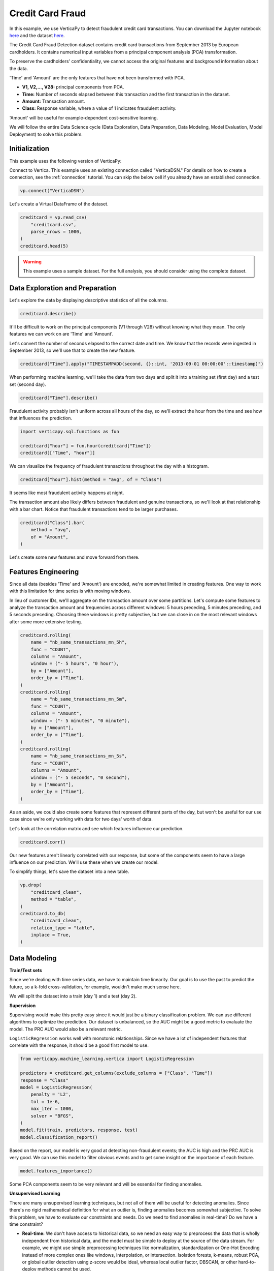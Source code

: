 .. _examples.business.credit_card_fraud:

Credit Card Fraud
==================

In this example, we use VerticaPy to detect fraudulent credit card transactions. You can download the Jupyter notebook `here <https://github.com/vertica/VerticaPy/blob/master/examples/understand/business/credit_card_fraud/credit-card-fraud.ipynb>`_ and the dataset `here <https://www.kaggle.com/datasets/mlg-ulb/creditcardfraud>`_.

The Credit Card Fraud Detection dataset contains credit card transactions from September 2013 by European cardholders. It contains numerical input variables from a principal component analysis (PCA) transformation.

To preserve the cardholders' confidentiality, we cannot access the original features and background information about the data.

'Time' and 'Amount' are the only features that have not been transformed with PCA.

- **V1, V2,..., V28:** principal components from PCA.
- **Time:** Number of seconds elapsed between this transaction and the first transaction in the dataset.
- **Amount:** Transaction amount.
- **Class:** Response variable, where a value of 1 indicates fraudulent activity.

'Amount' will be useful for example-dependent cost-sensitive learning.

We will follow the entire Data Science cycle (Data Exploration, Data Preparation, Data Modeling, Model Evaluation, Model Deployment) to solve this problem.

Initialization
---------------

This example uses the following version of VerticaPy:

.. ipython:: python
    
    import verticapy as vp

    vp.__version__

Connect to Vertica. This example uses an existing connection called "VerticaDSN." 
For details on how to create a connection, see the :ref:`connection` tutorial.
You can skip the below cell if you already have an established connection.

.. code-block:: python
    
    vp.connect("VerticaDSN")

Let's create a Virtual DataFrame of the dataset.

.. code-block:: python

    creditcard = vp.read_csv(
        "creditcard.csv", 
        parse_nrows = 1000,
    )
    creditcard.head(5)

.. ipython:: python
    :suppress:

    creditcard = vp.read_csv("/project/data/VerticaPy/docs/source/_static/website/examples/data/credit_card_fraud/creditcard.csv")
    res = creditcard.head(5)
    html_file = open("/project/data/VerticaPy/docs/figures/examples_creditcardfraud_table_head.html", "w")
    html_file.write(res._repr_html_())
    html_file.close()

.. raw:: html
    :file: /project/data/VerticaPy/docs/figures/examples_creditcardfraud_table_head.html

.. warning::
    
    This example uses a sample dataset. For the full analysis, you should consider using the complete dataset.

Data Exploration and Preparation
---------------------------------

Let's explore the data by displaying descriptive statistics of all the columns.

.. code-block:: python

    creditcard.describe()

.. ipython:: python
    :suppress:

    res = creditcard.describe()
    html_file = open("/project/data/VerticaPy/docs/figures/examples_creditcardfraud_describe.html", "w")
    html_file.write(res._repr_html_())
    html_file.close()

.. raw:: html
    :file: /project/data/VerticaPy/docs/figures/examples_creditcardfraud_describe.html

It'll be difficult to work on the principal components (V1 through V28) without knowing what they mean. The only features we can work on are 'Time' and 'Amount'.

Let's convert the number of seconds elapsed to the correct date and time. We know that the records were ingested in September 2013, so we'll use that to create the new feature.

.. code-block:: python

    creditcard["Time"].apply("TIMESTAMPADD(second, {}::int, '2013-09-01 00:00:00'::timestamp)")

.. ipython:: python
    :suppress:

    res = creditcard["Time"].apply("TIMESTAMPADD(second, {}::int, '2013-09-01 00:00:00'::timestamp)")
    html_file = open("/project/data/VerticaPy/docs/figures/examples_creditcardfraud_apply.html", "w")
    html_file.write(res._repr_html_())
    html_file.close()

.. raw:: html
    :file: /project/data/VerticaPy/docs/figures/examples_creditcardfraud_apply.html

When performing machine learning, we'll take the data from two days and split it into a training set (first day) and a test set (second day).

.. code-block:: python

    creditcard["Time"].describe()

.. ipython:: python
    :suppress:

    res = creditcard["Time"].describe()
    html_file = open("/project/data/VerticaPy/docs/figures/examples_creditcardfraud_describe_2.html", "w")
    html_file.write(res._repr_html_())
    html_file.close()

.. raw:: html
    :file: /project/data/VerticaPy/docs/figures/examples_creditcardfraud_describe_2.html

Fraudulent activity probably isn't uniform across all hours of the day, so we'll extract the hour from the time and see how that influences the prediction.

.. code-block:: python

    import verticapy.sql.functions as fun

    creditcard["hour"] = fun.hour(creditcard["Time"])
    creditcard[["Time", "hour"]]

.. ipython:: python
    :suppress:

    import verticapy.sql.functions as fun

    creditcard["hour"] = fun.hour(creditcard["Time"])
    res = creditcard[["Time", "hour"]]
    html_file = open("/project/data/VerticaPy/docs/figures/examples_creditcardfraud_sample_1.html", "w")
    html_file.write(res._repr_html_())
    html_file.close()

.. raw:: html
    :file: /project/data/VerticaPy/docs/figures/examples_creditcardfraud_sample_1.html

We can visualize the frequency of fraudulent transactions throughout the day with a histogram.

.. code-block:: python

    creditcard["hour"].hist(method = "avg", of = "Class")

.. ipython:: python
    :suppress:
    :okwarning:

    import verticapy
    verticapy.set_option("plotting_lib", "plotly")
    fig = creditcard["hour"].hist(method = "avg", of = "Class")
    fig.write_html("/project/data/VerticaPy/docs/figures/examples_creditcardfraud_hist.html")

.. raw:: html
    :file: /project/data/VerticaPy/docs/figures/examples_creditcardfraud_hist.html

It seems like most fraudulent activity happens at night.

The transaction amount also likely differs between fraudulent and genuine transactions, so we'll look at that relationship with a bar chart. Notice that fraudulent transactions tend to be larger purchases.

.. code-block:: python

    creditcard["Class"].bar(
        method = "avg", 
        of = "Amount",
    )

.. ipython:: python
    :suppress:
    :okwarning:

    fig = creditcard["Class"].bar(
        method = "avg", 
        of = "Amount",
    )
    fig.write_html("/project/data/VerticaPy/docs/figures/examples_creditcardfraud_bar.html")

.. raw:: html
    :file: /project/data/VerticaPy/docs/figures/examples_creditcardfraud_bar.html

Let's create some new features and move forward from there.

Features Engineering
---------------------

Since all data (besides 'Time' and 'Amount') are encoded, we're somewhat limited in creating features.
One way to work with this limitation for time series is with moving windows.

In lieu of customer IDs, we'll aggregate on the transaction amount over some partitions. Let's compute some features to analyze the transaction amount and frequencies across different windows: 5 hours preceding, 5 minutes preceding, and 5 seconds preceding. Choosing these windows is pretty subjective, but we can close in on the most relevant windows after some more extensive testing.

.. code-block:: python

    creditcard.rolling(
        name = "nb_same_transactions_mn_5h", 
        func = "COUNT", 
        columns = "Amount",
        window = ("- 5 hours", "0 hour"),
        by = ["Amount"],
        order_by = ["Time"],
    )
    creditcard.rolling(
        name = "nb_same_transactions_mn_5m", 
        func = "COUNT", 
        columns = "Amount",
        window = ("- 5 minutes", "0 minute"),
        by = ["Amount"],
        order_by = ["Time"],
    )
    creditcard.rolling(
        name = "nb_same_transactions_mn_5s", 
        func = "COUNT", 
        columns = "Amount",
        window = ("- 5 seconds", "0 second"),
        by = ["Amount"],
        order_by = ["Time"],
    )

.. ipython:: python
    :suppress:

    creditcard.rolling(
        name = "nb_same_transactions_mn_5h", 
        func = "COUNT", 
        columns = "Amount",
        window = ("- 5 hours", "0 hour"),
        by = ["Amount"],
        order_by = ["Time"],
    )
    creditcard.rolling(
        name = "nb_same_transactions_mn_5m", 
        func = "COUNT", 
        columns = "Amount",
        window = ("- 5 minutes", "0 minute"),
        by = ["Amount"],
        order_by = ["Time"],
    )
    res = creditcard.rolling(
        name = "nb_same_transactions_mn_5s", 
        func = "COUNT", 
        columns = "Amount",
        window = ("- 5 seconds", "0 second"),
        by = ["Amount"],
        order_by = ["Time"],
    )
    html_file = open("/project/data/VerticaPy/docs/figures/examples_creditcardfraud_rolling.html", "w")
    html_file.write(res._repr_html_())
    html_file.close()

.. raw:: html
    :file: /project/data/VerticaPy/docs/figures/examples_creditcardfraud_rolling.html

As an aside, we could also create some features that represent different parts of the day, but won't be useful for our use case since we're only working with data for two days' worth of data.

Let's look at the correlation matrix and see which features influence our prediction.

.. code-block:: python

    creditcard.corr()

.. ipython:: python
    :suppress:
    :okwarning:

    fig = creditcard.corr(width = 800)
    fig.write_html("/project/data/VerticaPy/docs/figures/examples_creditcardfraud_corr_2.html")

.. raw:: html
    :file: /project/data/VerticaPy/docs/figures/examples_creditcardfraud_corr_2.html

Our new features aren't linearly correlated with our response, but some of the components seem to have a large influence on our prediction. We'll use these when we create our model.

To simplify things, let's save the dataset into a new table.

.. code-block:: python

    vp.drop(
        "creditcard_clean",
        method = "table",
    )
    creditcard.to_db(
        "creditcard_clean", 
        relation_type = "table",
        inplace = True,
    )

.. ipython:: python
    :suppress:

    vp.drop(
        "creditcard_clean",
        method = "table",
    )
    res = creditcard.to_db(
        "creditcard_clean", 
        relation_type = "table",
        inplace = True,
    )
    html_file = open("/project/data/VerticaPy/docs/figures/examples_creditcardfraud_to_db.html", "w")
    html_file.write(res._repr_html_())
    html_file.close()

.. raw:: html
    :file: /project/data/VerticaPy/docs/figures/examples_creditcardfraud_to_db.html

Data Modeling
--------------

**Train/Test sets**

Since we're dealing with time series data, we have to maintain time linearity. Our goal is to use the past to predict the future, so a k-fold cross-validation, for example, wouldn't make much sense here.

We will split the dataset into a train (day 1) and a test (day 2).

.. ipython:: python

    train = creditcard.search("Time  < '2013-09-02 00:00:00'")
    test  = creditcard.search("Time >= '2013-09-02 00:00:00'")

**Supervision**

Supervising would make this pretty easy since it would just be a binary classification problem. We can use different algorithms to optimize the prediction. Our dataset is unbalanced, so the AUC might be a good metric to evaluate the model. The PRC AUC would also be a relevant metric.

``LogisticRegression`` works well with monotonic relationships. Since we have a lot of independent features that correlate with the response, it should be a good first model to use.

.. code-block:: python

    from verticapy.machine_learning.vertica import LogisticRegression

    predictors = creditcard.get_columns(exclude_columns = ["Class", "Time"])
    response = "Class"
    model = LogisticRegression(
        penalty = 'L2',
        tol = 1e-6, 
        max_iter = 1000,
        solver = "BFGS",
    )
    model.fit(train, predictors, response, test)
    model.classification_report()

.. ipython:: python
    :suppress:

    from verticapy.machine_learning.vertica import LogisticRegression

    predictors = creditcard.get_columns(exclude_columns = ["Class", "Time"])
    response = "Class"
    model = LogisticRegression(
        penalty = 'L2',
        tol = 1e-6, 
        max_iter = 1000,
        solver = "BFGS",
    )
    model.fit(train, predictors, response, test)
    res = model.classification_report()
    html_file = open("/project/data/VerticaPy/docs/figures/examples_creditcardfraud_classification_report.html", "w")
    html_file.write(res._repr_html_())
    html_file.close()

.. raw:: html
    :file: /project/data/VerticaPy/docs/figures/examples_creditcardfraud_classification_report.html

Based on the report, our model is very good at detecting non-fraudulent events; the AUC is high and the PRC AUC is very good. We can use this model to filter obvious events and to get some insight on the importance of each feature.

.. code-block:: python

    model.features_importance()

.. ipython:: python
    :suppress:
    :okwarning:

    fig = model.features_importance()
    fig.write_html("/project/data/VerticaPy/docs/figures/examples_creditcardfraud_features_importance_1.html")

.. raw:: html
    :file: /project/data/VerticaPy/docs/figures/examples_creditcardfraud_features_importance_1.html

Some PCA components seem to be very relevant and will be essential for finding anomalies.

**Unsupervised Learning**

There are many unsupervised learning techniques, but not all of them will be useful for detecting anomalies. Since there's no rigid mathematical definition for what an outlier is, finding anomalies becomes somewhat subjective.
To solve this problem, we have to evaluate our constraints and needs. Do we need to find anomalies in real-time? Do we have a time constraint?

- **Real-time:** We don't have access to historical data, so we need an easy way to preprocess the data that is wholly independent from historical data, and the model must be simple to deploy at the source of the data stream. For example, we might use simple preprocessing techniques like normalization, standardization or One-Hot Encoding instead of more complex ones like windows, interpolation, or intersection. Isolation forests, k-means, robust PCA, or global outlier detection using z-score would be ideal, whereas local outlier factor, DBSCAN, or other hard-to-deploy methods cannot be used.
- **Near Real-time:** We have access to historical data and our preprocessing method must be fast. The model has to be simple to score with. We can use any preprocessing technique as long as it is fast enough, which of course varies. Since this is still a real-time use case, we should still avoid any hard-to-deploy algorithms like DBSCAN or local outlier factor.
- **No time constraint:** We can use any techniques we want.

Due to the complexity of the computations, anomalies are difficult to detect in the context of "Big Data." We have three efficient methods for that case:

- **Machine Learning:** We need to use easily-deployable algorithms to perform real-time fraud detection. Isolation forests and ``k-means`` can be easily deployed and they work well for detecting anomalies.
- **Rules & Thresholds:** The z-score can be an efficient solution for detecting global outliers.
- **Decomposition:** Robust ``PCA`` is another technique for detecting outliers.

Before using these techniques, let's draw some scatter plots to get a better idea of what kind of anomalies we can expect.

.. code-block:: python

    creditcard.scatter(
        ["V12", "V17"], 
        by = "Class", 
        max_nb_points = 5000000,
    )

.. ipython:: python
    :suppress:
    :okwarning:
    

    fig = creditcard.scatter(
        ["V12", "V17"], 
        by = "Class", 
        max_nb_points = 5000000,
    )
    fig.write_html("/project/data/VerticaPy/docs/figures/examples_creditcardfraud_ml_scatter_1.html")

.. raw:: html
    :file: /project/data/VerticaPy/docs/figures/examples_creditcardfraud_ml_scatter_1.html

.. code-block:: python

    creditcard.scatter(
        ["V12", "V17", "V10"], 
        by = "Class",
    )

.. ipython:: python
    :suppress:
    :okwarning:

    fig = creditcard.scatter(
        ["V12", "V17", "V10"], 
        by = "Class",
    )
    fig.write_html("/project/data/VerticaPy/docs/figures/examples_creditcardfraud_ml_scatter_2.html")

.. raw:: html
    :file: /project/data/VerticaPy/docs/figures/examples_creditcardfraud_ml_scatter_2.html

In this case, the anomalies seem pretty clear global outliers of the distributions. When doing unsupervised learning, we don't have this information in advance.

For the rest of this example, we'll investigate labels and how they can help us understand the efficacy of each technique.

**k-means Clustering**

We begin by examining ``k-means`` clustering, which partitions the data into k clusters.

We can use an elbow curve to find a suitable number of clusters. We can then add more clusters then the amount suggested by the ``elbow`` curve to create clusters mainly composed of anomalies. Clusters with relatively fewer elements can then be investigated by an expert to label the anomalies.

From there, we perform the following procedure:

- Label historical data by looking at unsupervised learning results.
- Use supervised learning models to learn on the labeled anomalies. This model will be brought to the source of the data stream.

Once we deploy the unsupervised model and can reliably detect suspicious transactions, we could block them and contact the cardholder about potential fraudulent activity on their card.

.. code-block:: python

    from verticapy.machine_learning.model_selection import elbow

    elbow(
        creditcard,
        ["V12", "V17", "V10", "V14", "V16"], 
        n_cluster = [1, 2, 10, 20, 30],
    )

.. ipython:: python
    :suppress:
    :okwarning:

    from verticapy.machine_learning.model_selection import elbow
    import verticapy
    verticapy.set_option("plotting_lib", "plotly")
    fig = elbow(
        creditcard,
        ["V12", "V17", "V10", "V14", "V16"], 
        n_cluster = [1, 2, 10, 20, 30],
    )
    fig.write_html("/project/data/VerticaPy/docs/figures/examples_creditcardfraud_ml_elbow.html")

.. raw:: html
    :file: /project/data/VerticaPy/docs/figures/examples_creditcardfraud_ml_elbow.html

10 seems to be a suitable number of clusters, so let's try out 20 clusters and see if the collective outliers cluster together. We can then then evaluate each cluster independently and see which clusters have the most anomalies.

.. ipython:: python

    from verticapy.machine_learning.vertica import KMeans

    model = KMeans(n_cluster = 20)
    model.fit(creditcard, ["V12", "V17", "V10"])

Let's direct our attention to the smallest clusters.

.. code-block:: python

    model.predict(creditcard, name = "cluster")
    creditcard.groupby(
        ["cluster"],
        [
            "COUNT(*) AS total", 
            "100 * AVG(Class) AS percent_fraud",
            "SUM(Class) / 492 AS total_fraud",
        ],
    ).sort("total")

.. ipython:: python
    :suppress:

    model.predict(creditcard, name = "cluster")
    res = creditcard.groupby(
        ["cluster"],
        [
            "COUNT(*) AS total", 
            "100 * AVG(Class) AS percent_fraud",
            "SUM(Class) / 492 AS total_fraud",
        ],
    ).sort("total")
    html_file = open("/project/data/VerticaPy/docs/figures/examples_creditcardfraud_groupby_ml.html", "w")
    html_file.write(res._repr_html_())
    html_file.close()

.. raw:: html
    :file: /project/data/VerticaPy/docs/figures/examples_creditcardfraud_groupby_ml.html

Notice that clusters with fewer elemenets tend to contain much more fraudulent events than the others. This methodology makes ``k-means`` a good algorithm for catching collective outliers. Combining ``k-means`` with other techniques like z-score, we can find most of the outliers of the distribution.

**Outliers of the distribution**

Let's use the ``z-score`` to detect global outliers of the distribution.

.. code-block:: python

    creditcard.outliers(
        ["V12", "V17", "V10"], 
        name = "global_outliers", 
        threshold = 5.0,
    )
    creditcard.groupby(
        ["global_outliers"],
        [
            "COUNT(*) AS total", 
            "100 * AVG(Class) AS percent_fraud",
            "SUM(Class) / 492 AS total_fraud",
        ],
    ).sort("total")

.. ipython:: python
    :suppress:

    creditcard.outliers(
        ["V12", "V17", "V10"], 
        name = "global_outliers", 
        threshold = 5.0,
    )
    res = creditcard.groupby(
        ["global_outliers"],
        [
            "COUNT(*) AS total", 
            "100 * AVG(Class) AS percent_fraud",
            "SUM(Class) / 492 AS total_fraud",
        ],
    ).sort("total")
    html_file = open("/project/data/VerticaPy/docs/figures/examples_creditcardfraud_groupby_2_ml.html", "w")
    html_file.write(res._repr_html_())
    html_file.close()

.. raw:: html
    :file: /project/data/VerticaPy/docs/figures/examples_creditcardfraud_groupby_2_ml.html

.. code-block:: python

    creditcard.outliers_plot(
        ["V12", "V17",],
        threshold = 5.0,
    )

.. ipython:: python
    :suppress:
    :okwarning:

    import verticapy
    verticapy.set_option("plotting_lib", "plotly")
    fig = creditcard.outliers_plot(
        ["V12", "V17",],
        threshold = 5.0,
    )
    fig.write_html("/project/data/VerticaPy/docs/figures/examples_creditcardfraud_ml_outliers_plot_3.html")

.. raw:: html
    :file: /project/data/VerticaPy/docs/figures/examples_creditcardfraud_ml_outliers_plot_3.html

We can see that we can caught more than 71% of the fraudulent activity in less than 1% of the dataset.

**Neighbors**

Other algorithms could be used to solve the problem with more precision if we could use a more powerful clustering method and didn't have a time constraint. Based on neighbors, these algorithms are very computationally expensive. An example of this kind of algorithm is the local outlier factor.

.. code-block:: python

    from verticapy.machine_learning.vertica import LocalOutlierFactor

    model = LocalOutlierFactor()
    model.fit(creditcard.sample(x = 0.01), ["V12", "V17", "V10"])
    lof_creditcard = model.predict()
    lof_creditcard["outliers"] = "(CASE WHEN lof_score > 2 THEN 1 ELSE 0 END)"
    lof_creditcard.scatter(["V12", "V17", "V10"], by = "outliers")

.. ipython:: python
    :suppress:
    :okwarning:

    from verticapy.machine_learning.vertica import LocalOutlierFactor
    import verticapy
    verticapy.set_option("plotting_lib", "plotly")
    model = LocalOutlierFactor()
    model.fit(creditcard.sample(x = 0.01), ["V12", "V17", "V10"])
    lof_creditcard = model.predict()
    lof_creditcard["outliers"] = "(CASE WHEN lof_score > 2 THEN 1 ELSE 0 END)"
    fig = lof_creditcard.scatter(["V12", "V17", "V10"], by = "outliers")
    fig.write_html("/project/data/VerticaPy/docs/figures/examples_creditcardfraud_ml_lof_plot_1.html")

.. raw:: html
    :file: /project/data/VerticaPy/docs/figures/examples_creditcardfraud_ml_lof_plot_1.html

We can catch outliers with a neighbors score. Again, the main problem with these sorts of algorithms is that what they have in precision, they lack in speed, which makes them unsuitable for scoring new data. This is why it's important to focus on scalable techniques like ``k-means``.

**Other Techniques**

Other scalable techniques that can solve this problem are robust ``PCA`` and isolation forest.

Conclusion
-----------

We've solved our problem in a Pandas-like way, all without ever loading data into memory!